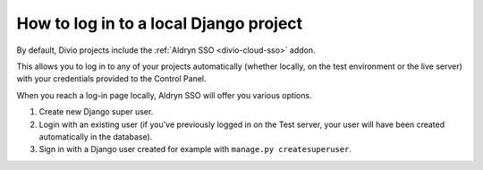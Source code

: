 .. _log-in-local-project:

How to log in to a local Django project
=======================================

By default, Divio projects include the :ref:`Aldryn SSO <divio-cloud-sso>` addon.

This allows you to log in to any of your projects automatically (whether locally, on the test
environment or the live server) with your credentials provided to the Control Panel.

When you reach a log-in page locally, Aldryn SSO will offer you various options.

1. Create new Django super user.
#. Login with an existing user (if you've previously logged in on the Test server, your user will
   have been created automatically in the database).
#. Sign in with a Django user created for example with ``manage.py createsuperuser``.

..  image:: /images/log-in-local-project.png
    :alt: 'Options for local log-in'
